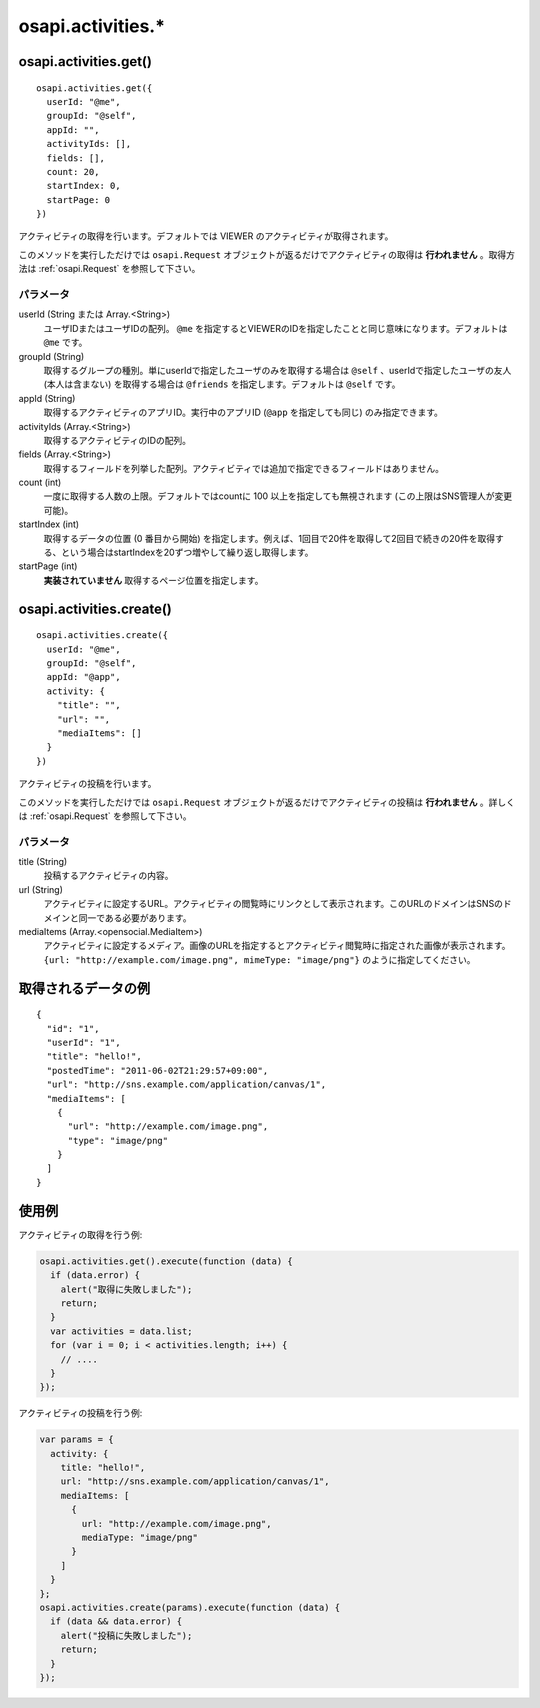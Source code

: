 ==================
osapi.activities.*
==================

osapi.activities.get()
======================

::

  osapi.activities.get({
    userId: "@me",
    groupId: "@self",
    appId: "",
    activityIds: [],
    fields: [],
    count: 20,
    startIndex: 0,
    startPage: 0
  })

アクティビティの取得を行います。デフォルトでは VIEWER のアクティビティが取得されます。

このメソッドを実行しただけでは ``osapi.Request`` オブジェクトが返るだけでアクティビティの取得は **行われません** 。取得方法は :ref:`osapi.Request` を参照して下さい。

パラメータ
----------

userId (String または Array.<String>)
  ユーザIDまたはユーザIDの配列。 ``@me`` を指定するとVIEWERのIDを指定したことと同じ意味になります。デフォルトは ``@me`` です。
groupId (String)
  取得するグループの種別。単にuserIdで指定したユーザのみを取得する場合は ``@self`` 、userIdで指定したユーザの友人 (本人は含まない) を取得する場合は ``@friends`` を指定します。デフォルトは ``@self`` です。
appId (String)
  取得するアクティビティのアプリID。実行中のアプリID (``@app`` を指定しても同じ) のみ指定できます。
activityIds (Array.<String>)
  取得するアクティビティのIDの配列。
fields (Array.<String>)
  取得するフィールドを列挙した配列。アクティビティでは追加で指定できるフィールドはありません。
count (int)
  一度に取得する人数の上限。デフォルトではcountに 100 以上を指定しても無視されます (この上限はSNS管理人が変更可能)。
startIndex (int)
  取得するデータの位置 (0 番目から開始) を指定します。例えば、1回目で20件を取得して2回目で続きの20件を取得する、という場合はstartIndexを20ずつ増やして繰り返し取得します。
startPage (int)
  **実装されていません** 取得するページ位置を指定します。

osapi.activities.create()
=========================

::

  osapi.activities.create({
    userId: "@me",
    groupId: "@self",
    appId: "@app",
    activity: {
      "title": "",
      "url": "",
      "mediaItems": []
    }
  })

アクティビティの投稿を行います。

このメソッドを実行しただけでは ``osapi.Request`` オブジェクトが返るだけでアクティビティの投稿は **行われません** 。詳しくは :ref:`osapi.Request` を参照して下さい。

パラメータ
----------

title (String)
  投稿するアクティビティの内容。
url (String)
  アクティビティに設定するURL。アクティビティの閲覧時にリンクとして表示されます。このURLのドメインはSNSのドメインと同一である必要があります。
mediaItems (Array.<opensocial.MediaItem>)
  アクティビティに設定するメディア。画像のURLを指定するとアクティビティ閲覧時に指定された画像が表示されます。 ``{url: "http://example.com/image.png", mimeType: "image/png"}`` のように指定してください。

取得されるデータの例
====================

::

  {
    "id": "1",
    "userId": "1",
    "title": "hello!",
    "postedTime": "2011-06-02T21:29:57+09:00",
    "url": "http://sns.example.com/application/canvas/1",
    "mediaItems": [
      {
        "url": "http://example.com/image.png",
        "type": "image/png"
      }
    ]
  }

使用例
======

アクティビティの取得を行う例:

.. code-block:: javascript

  osapi.activities.get().execute(function (data) {
    if (data.error) {
      alert("取得に失敗しました");
      return;
    }
    var activities = data.list;
    for (var i = 0; i < activities.length; i++) {
      // ....
    }
  });

アクティビティの投稿を行う例:

.. code-block:: javascript

  var params = {
    activity: {
      title: "hello!",
      url: "http://sns.example.com/application/canvas/1",
      mediaItems: [
        {
          url: "http://example.com/image.png",
          mediaType: "image/png"
        }
      ]
    }
  };
  osapi.activities.create(params).execute(function (data) {
    if (data && data.error) {
      alert("投稿に失敗しました");
      return;
    }
  });

